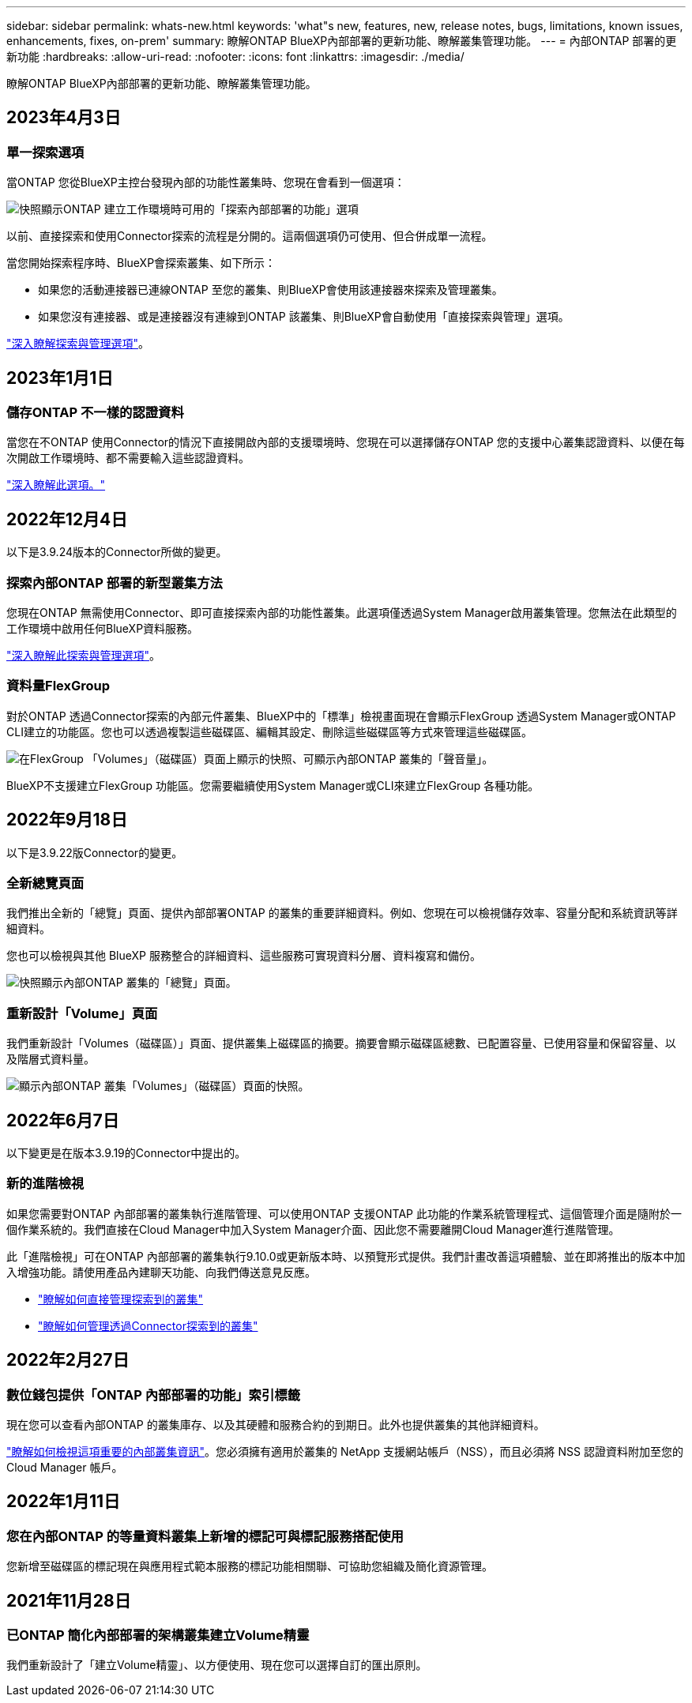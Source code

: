 ---
sidebar: sidebar 
permalink: whats-new.html 
keywords: 'what"s new, features, new, release notes, bugs, limitations, known issues, enhancements, fixes, on-prem' 
summary: 瞭解ONTAP BlueXP內部部署的更新功能、瞭解叢集管理功能。 
---
= 內部ONTAP 部署的更新功能
:hardbreaks:
:allow-uri-read: 
:nofooter: 
:icons: font
:linkattrs: 
:imagesdir: ./media/


[role="lead"]
瞭解ONTAP BlueXP內部部署的更新功能、瞭解叢集管理功能。



== 2023年4月3日



=== 單一探索選項

當ONTAP 您從BlueXP主控台發現內部的功能性叢集時、您現在會看到一個選項：

image:https://raw.githubusercontent.com/NetAppDocs/cloud-manager-ontap-onprem/main/media/screenshot-discover-on-prem-ontap.png["快照顯示ONTAP 建立工作環境時可用的「探索內部部署的功能」選項"]

以前、直接探索和使用Connector探索的流程是分開的。這兩個選項仍可使用、但合併成單一流程。

當您開始探索程序時、BlueXP會探索叢集、如下所示：

* 如果您的活動連接器已連線ONTAP 至您的叢集、則BlueXP會使用該連接器來探索及管理叢集。
* 如果您沒有連接器、或是連接器沒有連線到ONTAP 該叢集、則BlueXP會自動使用「直接探索與管理」選項。


https://docs.netapp.com/us-en/cloud-manager-ontap-onprem/task-discovering-ontap.html["深入瞭解探索與管理選項"]。



== 2023年1月1日



=== 儲存ONTAP 不一樣的認證資料

當您在不ONTAP 使用Connector的情況下直接開啟內部的支援環境時、您現在可以選擇儲存ONTAP 您的支援中心叢集認證資料、以便在每次開啟工作環境時、都不需要輸入這些認證資料。

https://docs.netapp.com/us-en/cloud-manager-ontap-onprem/task-manage-ontap-direct.html["深入瞭解此選項。"]



== 2022年12月4日

以下是3.9.24版本的Connector所做的變更。



=== 探索內部ONTAP 部署的新型叢集方法

您現在ONTAP 無需使用Connector、即可直接探索內部的功能性叢集。此選項僅透過System Manager啟用叢集管理。您無法在此類型的工作環境中啟用任何BlueXP資料服務。

https://docs.netapp.com/us-en/cloud-manager-ontap-onprem/task-discovering-ontap.html["深入瞭解此探索與管理選項"]。



=== 資料量FlexGroup

對於ONTAP 透過Connector探索的內部元件叢集、BlueXP中的「標準」檢視畫面現在會顯示FlexGroup 透過System Manager或ONTAP CLI建立的功能區。您也可以透過複製這些磁碟區、編輯其設定、刪除這些磁碟區等方式來管理這些磁碟區。

image:https://raw.githubusercontent.com/NetAppDocs/cloud-manager-ontap-onprem/main/media/screenshot-flexgroup-volumes.png["在FlexGroup 「Volumes」（磁碟區）頁面上顯示的快照、可顯示內部ONTAP 叢集的「聲音量」。"]

BlueXP不支援建立FlexGroup 功能區。您需要繼續使用System Manager或CLI來建立FlexGroup 各種功能。



== 2022年9月18日

以下是3.9.22版Connector的變更。



=== 全新總覽頁面

我們推出全新的「總覽」頁面、提供內部部署ONTAP 的叢集的重要詳細資料。例如、您現在可以檢視儲存效率、容量分配和系統資訊等詳細資料。

您也可以檢視與其他 BlueXP 服務整合的詳細資料、這些服務可實現資料分層、資料複寫和備份。

image:https://raw.githubusercontent.com/NetAppDocs/cloud-manager-ontap-onprem/main/media/screenshot-overview.png["快照顯示內部ONTAP 叢集的「總覽」頁面。"]



=== 重新設計「Volume」頁面

我們重新設計「Volumes（磁碟區）」頁面、提供叢集上磁碟區的摘要。摘要會顯示磁碟區總數、已配置容量、已使用容量和保留容量、以及階層式資料量。

image:https://raw.githubusercontent.com/NetAppDocs/cloud-manager-ontap-onprem/main/media/screenshot-volumes.png["顯示內部ONTAP 叢集「Volumes」（磁碟區）頁面的快照。"]



== 2022年6月7日

以下變更是在版本3.9.19的Connector中提出的。



=== 新的進階檢視

如果您需要對ONTAP 內部部署的叢集執行進階管理、可以使用ONTAP 支援ONTAP 此功能的作業系統管理程式、這個管理介面是隨附於一個作業系統的。我們直接在Cloud Manager中加入System Manager介面、因此您不需要離開Cloud Manager進行進階管理。

此「進階檢視」可在ONTAP 內部部署的叢集執行9.10.0或更新版本時、以預覽形式提供。我們計畫改善這項體驗、並在即將推出的版本中加入增強功能。請使用產品內建聊天功能、向我們傳送意見反應。

* link:task-manage-ontap-direct.html["瞭解如何直接管理探索到的叢集"]
* link:task-manage-ontap-connector.html["瞭解如何管理透過Connector探索到的叢集"]




== 2022年2月27日



=== 數位錢包提供「ONTAP 內部部署的功能」索引標籤

現在您可以查看內部ONTAP 的叢集庫存、以及其硬體和服務合約的到期日。此外也提供叢集的其他詳細資料。

https://docs.netapp.com/us-en/cloud-manager-ontap-onprem/task-view-cluster-info.html["瞭解如何檢視這項重要的內部叢集資訊"]。您必須擁有適用於叢集的 NetApp 支援網站帳戶（NSS），而且必須將 NSS 認證資料附加至您的 Cloud Manager 帳戶。



== 2022年1月11日



=== 您在內部ONTAP 的等量資料叢集上新增的標記可與標記服務搭配使用

您新增至磁碟區的標記現在與應用程式範本服務的標記功能相關聯、可協助您組織及簡化資源管理。



== 2021年11月28日



=== 已ONTAP 簡化內部部署的架構叢集建立Volume精靈

我們重新設計了「建立Volume精靈」、以方便使用、現在您可以選擇自訂的匯出原則。
